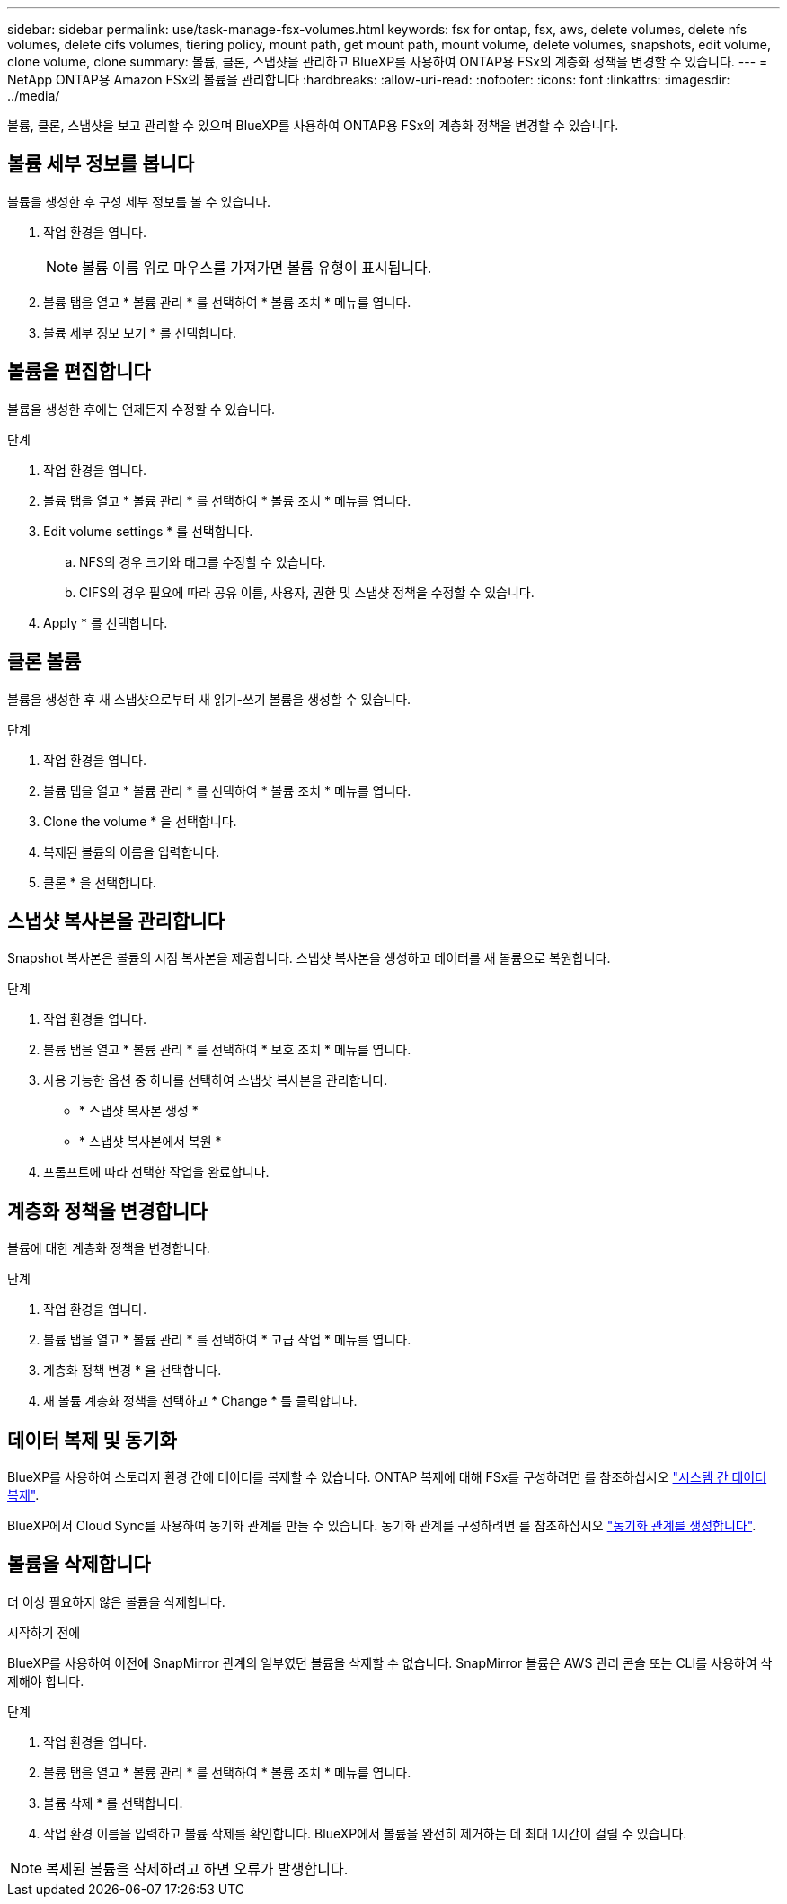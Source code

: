 ---
sidebar: sidebar 
permalink: use/task-manage-fsx-volumes.html 
keywords: fsx for ontap, fsx, aws, delete volumes, delete nfs volumes, delete cifs volumes, tiering policy, mount path, get mount path, mount volume, delete volumes, snapshots, edit volume, clone volume, clone 
summary: 볼륨, 클론, 스냅샷을 관리하고 BlueXP를 사용하여 ONTAP용 FSx의 계층화 정책을 변경할 수 있습니다. 
---
= NetApp ONTAP용 Amazon FSx의 볼륨을 관리합니다
:hardbreaks:
:allow-uri-read: 
:nofooter: 
:icons: font
:linkattrs: 
:imagesdir: ../media/


[role="lead"]
볼륨, 클론, 스냅샷을 보고 관리할 수 있으며 BlueXP를 사용하여 ONTAP용 FSx의 계층화 정책을 변경할 수 있습니다.



== 볼륨 세부 정보를 봅니다

볼륨을 생성한 후 구성 세부 정보를 볼 수 있습니다.

. 작업 환경을 엽니다.
+

NOTE: 볼륨 이름 위로 마우스를 가져가면 볼륨 유형이 표시됩니다.

. 볼륨 탭을 열고 * 볼륨 관리 * 를 선택하여 * 볼륨 조치 * 메뉴를 엽니다.
. 볼륨 세부 정보 보기 * 를 선택합니다.




== 볼륨을 편집합니다

볼륨을 생성한 후에는 언제든지 수정할 수 있습니다.

.단계
. 작업 환경을 엽니다.
. 볼륨 탭을 열고 * 볼륨 관리 * 를 선택하여 * 볼륨 조치 * 메뉴를 엽니다.
. Edit volume settings * 를 선택합니다.
+
.. NFS의 경우 크기와 태그를 수정할 수 있습니다.
.. CIFS의 경우 필요에 따라 공유 이름, 사용자, 권한 및 스냅샷 정책을 수정할 수 있습니다.


. Apply * 를 선택합니다.




== 클론 볼륨

볼륨을 생성한 후 새 스냅샷으로부터 새 읽기-쓰기 볼륨을 생성할 수 있습니다.

.단계
. 작업 환경을 엽니다.
. 볼륨 탭을 열고 * 볼륨 관리 * 를 선택하여 * 볼륨 조치 * 메뉴를 엽니다.
. Clone the volume * 을 선택합니다.
. 복제된 볼륨의 이름을 입력합니다.
. 클론 * 을 선택합니다.




== 스냅샷 복사본을 관리합니다

Snapshot 복사본은 볼륨의 시점 복사본을 제공합니다. 스냅샷 복사본을 생성하고 데이터를 새 볼륨으로 복원합니다.

.단계
. 작업 환경을 엽니다.
. 볼륨 탭을 열고 * 볼륨 관리 * 를 선택하여 * 보호 조치 * 메뉴를 엽니다.
. 사용 가능한 옵션 중 하나를 선택하여 스냅샷 복사본을 관리합니다.
+
** * 스냅샷 복사본 생성 *
** * 스냅샷 복사본에서 복원 *


. 프롬프트에 따라 선택한 작업을 완료합니다.




== 계층화 정책을 변경합니다

볼륨에 대한 계층화 정책을 변경합니다.

.단계
. 작업 환경을 엽니다.
. 볼륨 탭을 열고 * 볼륨 관리 * 를 선택하여 * 고급 작업 * 메뉴를 엽니다.
. 계층화 정책 변경 * 을 선택합니다.
. 새 볼륨 계층화 정책을 선택하고 * Change * 를 클릭합니다.




== 데이터 복제 및 동기화

BlueXP를 사용하여 스토리지 환경 간에 데이터를 복제할 수 있습니다. ONTAP 복제에 대해 FSx를 구성하려면 를 참조하십시오 https://docs.netapp.com/us-en/cloud-manager-replication/task-replicating-data.html["시스템 간 데이터 복제"^].

BlueXP에서 Cloud Sync를 사용하여 동기화 관계를 만들 수 있습니다. 동기화 관계를 구성하려면 를 참조하십시오 https://docs.netapp.com/us-en/cloud-manager-sync/task-creating-relationships.html["동기화 관계를 생성합니다"^].



== 볼륨을 삭제합니다

더 이상 필요하지 않은 볼륨을 삭제합니다.

.시작하기 전에
BlueXP를 사용하여 이전에 SnapMirror 관계의 일부였던 볼륨을 삭제할 수 없습니다. SnapMirror 볼륨은 AWS 관리 콘솔 또는 CLI를 사용하여 삭제해야 합니다.

.단계
. 작업 환경을 엽니다.
. 볼륨 탭을 열고 * 볼륨 관리 * 를 선택하여 * 볼륨 조치 * 메뉴를 엽니다.
. 볼륨 삭제 * 를 선택합니다.
. 작업 환경 이름을 입력하고 볼륨 삭제를 확인합니다. BlueXP에서 볼륨을 완전히 제거하는 데 최대 1시간이 걸릴 수 있습니다.



NOTE: 복제된 볼륨을 삭제하려고 하면 오류가 발생합니다.
